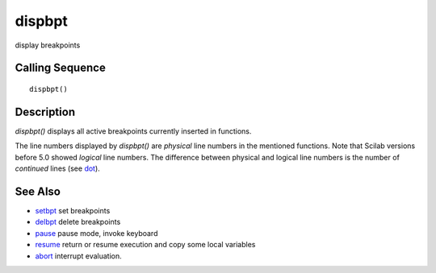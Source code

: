 


dispbpt
=======

display breakpoints



Calling Sequence
~~~~~~~~~~~~~~~~


::

    dispbpt()




Description
~~~~~~~~~~~

`dispbpt()` displays all active breakpoints currently inserted in
functions.

The line numbers displayed by `dispbpt()` are *physical* line numbers
in the mentioned functions. Note that Scilab versions before 5.0
showed *logical* line numbers. The difference between physical and
logical line numbers is the number of *continued* lines (see `dot`_).



See Also
~~~~~~~~


+ `setbpt`_ set breakpoints
+ `delbpt`_ delete breakpoints
+ `pause`_ pause mode, invoke keyboard
+ `resume`_ return or resume execution and copy some local variables
+ `abort`_ interrupt evaluation.


.. _setbpt: setbpt.html
.. _resume: resume.html
.. _pause: pause.html
.. _dot: dot.html
.. _delbpt: delbpt.html
.. _abort: abort.html


